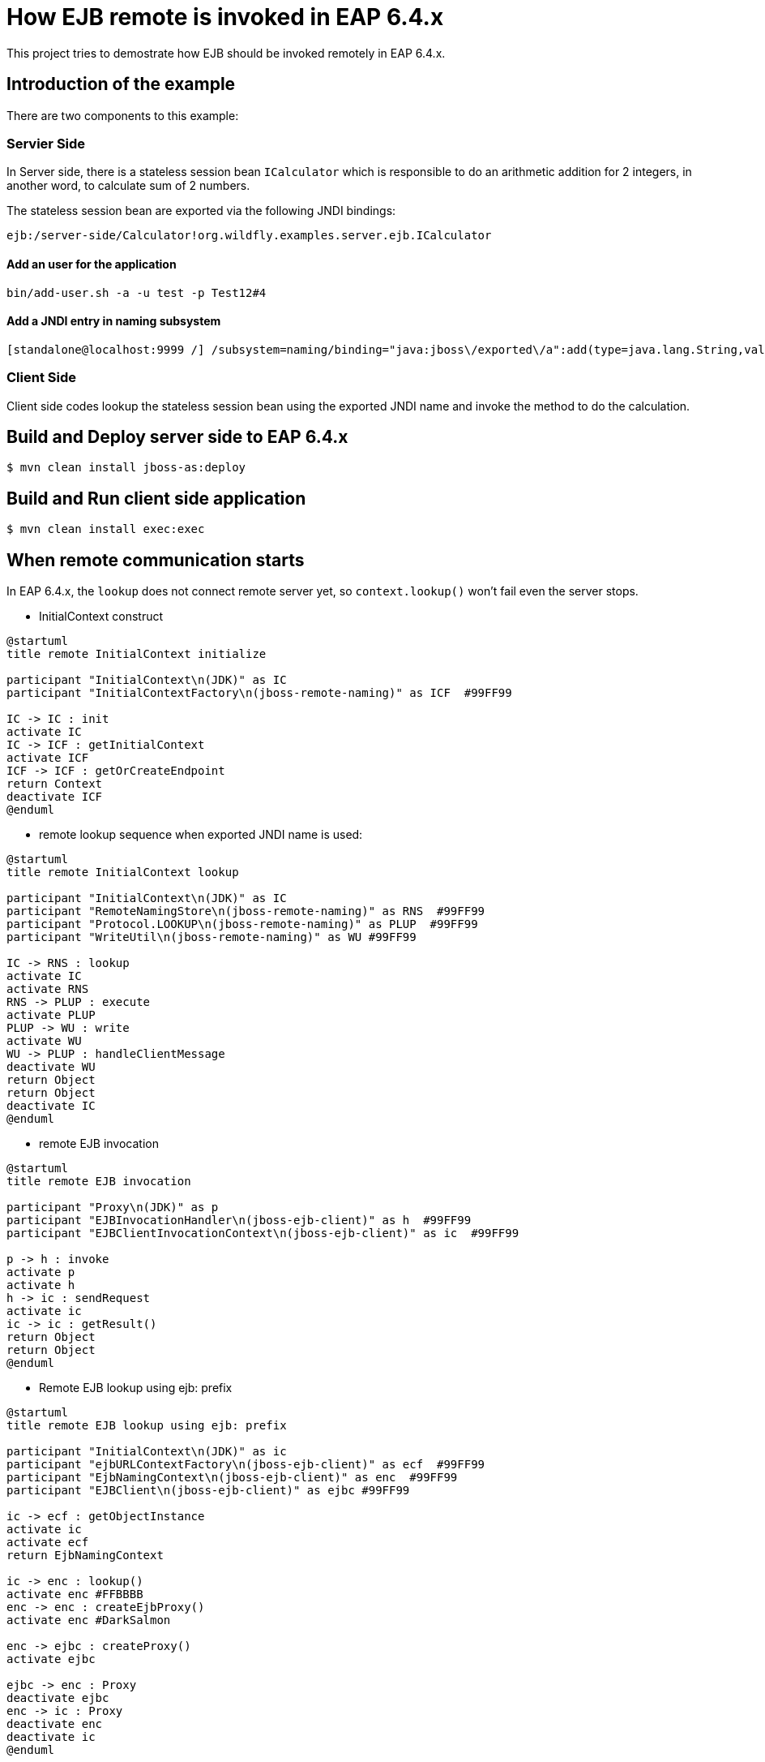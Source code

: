 = How EJB remote is invoked in EAP 6.4.x
This project tries to demostrate how EJB should be invoked remotely in EAP 6.4.x.

== Introduction of the example

There are two components to this example:

=== Servier Side

In Server side, there is a stateless session bean `ICalculator` which is responsible to do an arithmetic addition for 2 integers, in another word, to calculate sum of 2 numbers.

The stateless session bean are exported via the following JNDI bindings:

----
ejb:/server-side/Calculator!org.wildfly.examples.server.ejb.ICalculator
----

==== Add an user for the application

----
bin/add-user.sh -a -u test -p Test12#4
----

==== Add a JNDI entry in naming subsystem

----
[standalone@localhost:9999 /] /subsystem=naming/binding="java:jboss\/exported\/a":add(type=java.lang.String,value=hello, binding-type=simple,lookup=java:jboss\/exported\/a)
----


=== Client Side

Client side codes lookup the stateless session bean using the exported JNDI name and invoke the method to do the calculation.

== Build and Deploy server side to EAP 6.4.x

[source,options="nowrap"]
----
$ mvn clean install jboss-as:deploy
----

== Build and Run client side application

[source,options="nowrap"]
----
$ mvn clean install exec:exec
----

== When remote communication starts

In EAP 6.4.x, the `lookup` does not connect remote server yet, so `context.lookup()` won't fail even the server stops.

* InitialContext construct

----
@startuml
title remote InitialContext initialize

participant "InitialContext\n(JDK)" as IC
participant "InitialContextFactory\n(jboss-remote-naming)" as ICF  #99FF99

IC -> IC : init
activate IC
IC -> ICF : getInitialContext
activate ICF
ICF -> ICF : getOrCreateEndpoint
return Context
deactivate ICF
@enduml
----

* remote lookup sequence when exported JNDI name is used:

----
@startuml
title remote InitialContext lookup

participant "InitialContext\n(JDK)" as IC
participant "RemoteNamingStore\n(jboss-remote-naming)" as RNS  #99FF99
participant "Protocol.LOOKUP\n(jboss-remote-naming)" as PLUP  #99FF99
participant "WriteUtil\n(jboss-remote-naming)" as WU #99FF99

IC -> RNS : lookup
activate IC
activate RNS
RNS -> PLUP : execute
activate PLUP
PLUP -> WU : write
activate WU
WU -> PLUP : handleClientMessage
deactivate WU
return Object
return Object
deactivate IC
@enduml
----

* remote EJB invocation

----
@startuml
title remote EJB invocation

participant "Proxy\n(JDK)" as p
participant "EJBInvocationHandler\n(jboss-ejb-client)" as h  #99FF99
participant "EJBClientInvocationContext\n(jboss-ejb-client)" as ic  #99FF99

p -> h : invoke
activate p
activate h
h -> ic : sendRequest
activate ic
ic -> ic : getResult()
return Object
return Object
@enduml
----

* Remote EJB lookup using ejb: prefix

----
@startuml
title remote EJB lookup using ejb: prefix

participant "InitialContext\n(JDK)" as ic
participant "ejbURLContextFactory\n(jboss-ejb-client)" as ecf  #99FF99
participant "EjbNamingContext\n(jboss-ejb-client)" as enc  #99FF99
participant "EJBClient\n(jboss-ejb-client)" as ejbc #99FF99

ic -> ecf : getObjectInstance
activate ic
activate ecf
return EjbNamingContext

ic -> enc : lookup()
activate enc #FFBBBB
enc -> enc : createEjbProxy()
activate enc #DarkSalmon

enc -> ejbc : createProxy()
activate ejbc

ejbc -> enc : Proxy
deactivate ejbc
enc -> ic : Proxy
deactivate enc
deactivate ic
@enduml
----

== What do you need in client side classpath

----
client dependencies:

[INFO] +- org.jboss.eap:wildfly-ejb-client-bom:pom:7.3.0.GA:compile
[INFO] |  +- org.jboss:jboss-ejb-client:jar:4.0.27.Final-redhat-00001:compile
[INFO] |  +- org.jboss.ejb3:jboss-ejb3-ext-api:jar:2.3.0.Final-redhat-00001:compile
[INFO] |  +- org.jboss.spec.javax.ejb:jboss-ejb-api_3.2_spec:jar:2.0.0.Final-redhat-00001:compile
[INFO] |  +- org.jboss.spec.javax.resource:jboss-connector-api_1.7_spec:jar:2.0.0.Final-redhat-00001:compile
[INFO] |  +- org.jboss.spec.javax.transaction:jboss-transaction-api_1.3_spec:jar:2.0.0.Final-redhat-00002:compile
[INFO] |  +- org.wildfly:wildfly-naming-client:jar:1.0.11.Final-redhat-00001:compile
[INFO] |  +- org.wildfly.transaction:wildfly-transaction-client:jar:1.1.8.Final-redhat-00001:compile
[INFO] |  +- org.wildfly.wildfly-http-client:wildfly-http-client-common:jar:1.0.18.Final-redhat-00001:compile
[INFO] |  +- org.wildfly.wildfly-http-client:wildfly-http-ejb-client:jar:1.0.18.Final-redhat-00001:compile
[INFO] |  +- org.wildfly.wildfly-http-client:wildfly-http-naming-client:jar:1.0.18.Final-redhat-00001:compile
[INFO] |  +- org.wildfly.wildfly-http-client:wildfly-http-transaction-client:jar:1.0.18.Final-redhat-00001:compile
[INFO] |  +- io.undertow:undertow-core:jar:2.0.28.SP1-redhat-00001:compile
[INFO] |  +- org.jboss.logging:jboss-logging:jar:3.4.1.Final-redhat-00001:compile
[INFO] |  +- org.jboss.marshalling:jboss-marshalling:jar:2.0.9.Final-redhat-00001:compile
[INFO] |  +- org.jboss.marshalling:jboss-marshalling-river:jar:2.0.9.Final-redhat-00001:compile
[INFO] |  +- org.jboss.remoting:jboss-remoting:jar:5.0.16.Final-redhat-00001:compile
[INFO] |  +- org.jboss.threads:jboss-threads:jar:2.3.3.Final-redhat-00001:compile
[INFO] |  +- org.jboss.xnio:xnio-api:jar:3.7.7.Final-redhat-00001:compile
[INFO] |  +- org.jboss.xnio:xnio-nio:jar:3.7.7.Final-redhat-00001:compile
[INFO] |  +- org.wildfly.client:wildfly-client-config:jar:1.0.1.Final-redhat-00001:compile
[INFO] |  +- org.wildfly.common:wildfly-common:jar:1.5.1.Final-redhat-00001:compile
[INFO] |  +- org.wildfly.discovery:wildfly-discovery-client:jar:1.2.0.Final-redhat-00001:compile
[INFO] |  \- org.wildfly.security:wildfly-elytron:jar:1.10.4.Final-redhat-00001:compile
[INFO] \- org.jboss.eap.quickstarts:ejb-remote-server-side:ejb-client:client:7.3.0.GA:compile
----

== How to secure your session bean's invocation

When remote ejb invocation on the same host, there is no additional setup needed.

However, if they work in separate hosts, you need to set up authentication to work

* Add application user

* Set up server side

* Configure client



== Using EJB over HTTP

You can use HTTP as the transport for remote EJB invocations by specifying `-Dhttp=true` on both the Maven and command line based execution. This should not change the output, but it will use EJB over HTTP for the invocations. This means that each EJB request maps to a single HTTP request (actually HTTP/2 by default, if it is enabled on the server).

Before you can use it, you need to set up a user on the server as HTTP does not support transparent authentication. The next section describes how to xref:add_the_application_user[add the authorized application user] so you can test the quickstart using HTTP as the transport.

// Additional Red Hat Developer Studio instructions
This quickstart consists of multiple projects, so it deploys and runs differently in {JBDSProductName} than the other quickstarts.

. Install the required Maven artifacts and deploy the server side of the quickstart project.

** Right-click on the *{artifactId}-server-side* project and choose *Run As* -> *Maven Install*.
** Right-click on the *{artifactId}-server-side* project and choose *Run As* -> *Run on Server*.
. Build and run the client side of the quickstart project.

** Right-click on the *{artifactId}-client* project and choose *Run As* -> *Java Application*.
** In the *Select Java Application* window, choose *RemoteEJBClient - org.jboss.as.quickstarts.ejb.remote.client* and click *OK*.
** The client output displays in the *Console* window.
. To undeploy the project, right-click on the *{artifactId}-server-side* project and choose *Run As* -> *Maven build*. Enter `wildfly:undeploy` for the *Goals* and click *Run*.
